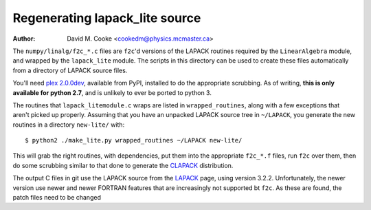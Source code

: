 Regenerating lapack_lite source
===============================

:Author: David M. Cooke <cookedm@physics.mcmaster.ca>

The ``numpy/linalg/f2c_*.c`` files are ``f2c``'d versions of the LAPACK routines
required by the ``LinearAlgebra`` module, and wrapped by the ``lapack_lite``
module. The scripts in this directory can be used to create these files
automatically from a directory of LAPACK source files.

You'll need `plex 2.0.0dev`_, available from PyPI, installed to do the
appropriate scrubbing. As of writing, **this is only available for python 2.7**,
and is unlikely to ever be ported to python 3.

.. _plex 2.0.0dev: https://pypi.python.org/pypi/plex/

The routines that ``lapack_litemodule.c`` wraps are listed in
``wrapped_routines``, along with a few exceptions that aren't picked up
properly. Assuming that you have an unpacked LAPACK source tree in
``~/LAPACK``, you generate the new routines in a directory ``new-lite/`` with::

$ python2 ./make_lite.py wrapped_routines ~/LAPACK new-lite/

This will grab the right routines, with dependencies, put them into the
appropriate ``f2c_*.f`` files, run ``f2c`` over them, then do some scrubbing
similar to that done to generate the CLAPACK_ distribution.

.. _CLAPACK: http://netlib.org/clapack/index.html

The output C files in git use the LAPACK source from the LAPACK_ page, using
version 3.2.2. Unfortunately, the newer version use newer and newer FORTRAN
features that are increasingly not supported bt ``f2c``. As these are found,
the patch files need to be changed

.. _Debian package lapack3: https://archive.debian.net/source/etch/lapack3
.. _LAPACK: http://netlib.org/lapack/index.html
